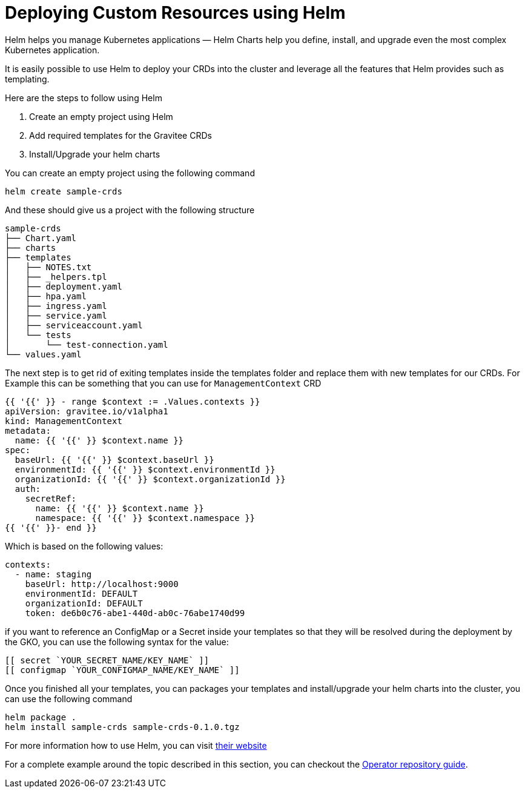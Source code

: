 [[apim-kubernetes-operator-user-guide-helm-template-crds]]
= Deploying Custom Resources using Helm
:page-sidebar: apim_3_x_sidebar
:page-permalink: apim/3.x/apim_kubernetes_operator_user_guide_helm_template_crds.html
:page-folder: apim/kubernetes
:page-layout: apim3x

Helm helps you manage Kubernetes applications — Helm Charts help you define, install, and upgrade even the most complex Kubernetes application.

It is easily possible to use Helm to deploy your CRDs into the cluster and leverage all the features that Helm provides such as templating.

Here are the steps to follow using Helm

1. Create an empty project using Helm
2. Add required templates for the Gravitee CRDs
3. Install/Upgrade your helm charts

You can create an empty project using the following command
....
helm create sample-crds
....

And these should give us a project with the following structure

....
sample-crds
├── Chart.yaml
├── charts
├── templates
│   ├── NOTES.txt
│   ├── _helpers.tpl
│   ├── deployment.yaml
│   ├── hpa.yaml
│   ├── ingress.yaml
│   ├── service.yaml
│   ├── serviceaccount.yaml
│   └── tests
│       └── test-connection.yaml
└── values.yaml
....

The next step is to get rid of exiting templates inside the templates folder and replace them with new templates for our CRDs.
For Example this can be something that you can use for `ManagementContext` CRD

[source,yaml]
....
{{ '{{' }} - range $context := .Values.contexts }}
apiVersion: gravitee.io/v1alpha1
kind: ManagementContext
metadata:
  name: {{ '{{' }} $context.name }}
spec:
  baseUrl: {{ '{{' }} $context.baseUrl }}
  environmentId: {{ '{{' }} $context.environmentId }}
  organizationId: {{ '{{' }} $context.organizationId }}
  auth:
    secretRef:
      name: {{ '{{' }} $context.name }}
      namespace: {{ '{{' }} $context.namespace }}
{{ '{{' }}- end }}
....

Which is based on the following values:

[source,yaml]
....
contexts:
  - name: staging
    baseUrl: http://localhost:9000
    environmentId: DEFAULT
    organizationId: DEFAULT
    token: de6b0c76-abe1-440d-ab0c-76abe1740d99
....

if you want to reference an ConfigMap or a Secret inside your templates so that they will be resolved during the deployment by the GKO, you can use the following syntax for the value:

....
[[ secret `YOUR_SECRET_NAME/KEY_NAME` ]]
[[ configmap `YOUR_CONFIGMAP_NAME/KEY_NAME` ]]
....

Once you finished all your templates, you can packages your templates and install/upgrade your helm charts into the cluster, you can use the following command

....
helm package .
helm install sample-crds sample-crds-0.1.0.tgz
....

For more information how to use Helm, you can visit https://helm.sh[their website^]

For a complete example around the topic described in this section, you can checkout the https://github.com/gravitee-io/gravitee-kubernetes-operator/tree/alpha/docs/guides/deploy-crd-with-helm[Operator repository guide^].
